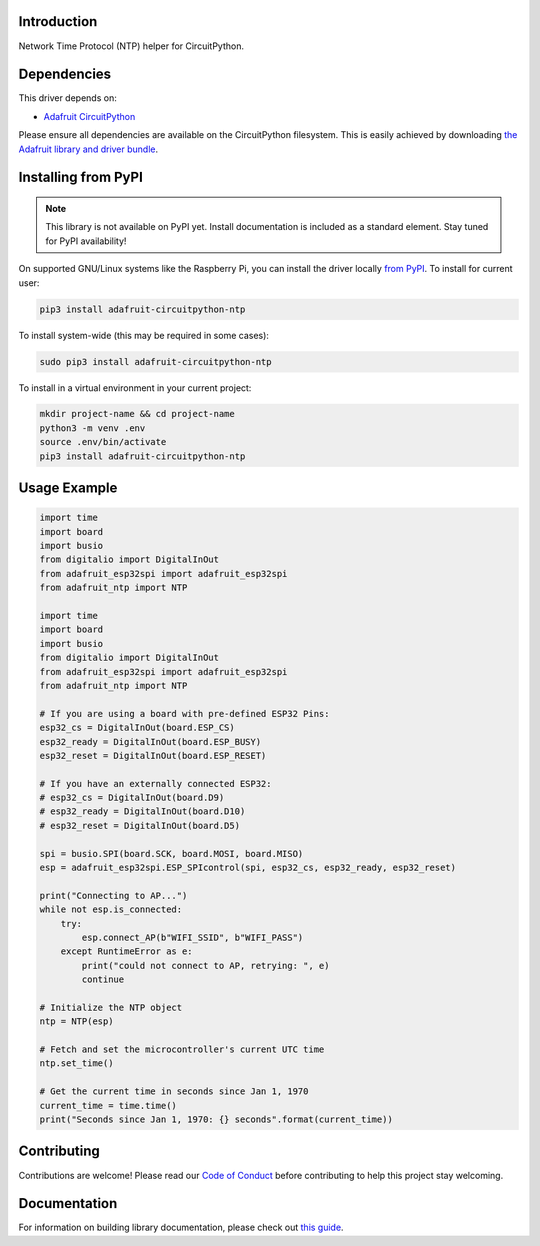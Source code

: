 Introduction
============

.. image:: https://readthedocs.org/projects/adafruit-circuitpython-ntp/badge/?version=latest
    :target: https://circuitpython.readthedocs.io/projects/ntp/en/latest/
    :alt: Documentation Status

.. image:: https://img.shields.io/discord/327254708534116352.svg
    :target: https://discord.gg/nBQh6qu
    :alt: Discord

.. image:: https://github.com/adafruit/Adafruit_CircuitPython_NTP/workflows/Build%20CI/badge.svg
    :target: https://github.com/adafruit/Adafruit_CircuitPython_NTP/actions/
    :alt: Build Status

Network Time Protocol (NTP) helper for CircuitPython.


Dependencies
=============
This driver depends on:

* `Adafruit CircuitPython <https://github.com/adafruit/circuitpython>`_

Please ensure all dependencies are available on the CircuitPython filesystem.
This is easily achieved by downloading
`the Adafruit library and driver bundle <https://github.com/adafruit/Adafruit_CircuitPython_Bundle>`_.

Installing from PyPI
=====================
.. note:: This library is not available on PyPI yet. Install documentation is included
   as a standard element. Stay tuned for PyPI availability!

On supported GNU/Linux systems like the Raspberry Pi, you can install the driver locally `from
PyPI <https://pypi.org/project/adafruit-circuitpython-ntp/>`_. To install for current user:

.. code-block:: shell

    pip3 install adafruit-circuitpython-ntp

To install system-wide (this may be required in some cases):

.. code-block:: shell

    sudo pip3 install adafruit-circuitpython-ntp

To install in a virtual environment in your current project:

.. code-block:: shell

    mkdir project-name && cd project-name
    python3 -m venv .env
    source .env/bin/activate
    pip3 install adafruit-circuitpython-ntp

Usage Example
=============

.. code-block:: python

    import time
    import board
    import busio
    from digitalio import DigitalInOut
    from adafruit_esp32spi import adafruit_esp32spi
    from adafruit_ntp import NTP

    import time
    import board
    import busio
    from digitalio import DigitalInOut
    from adafruit_esp32spi import adafruit_esp32spi
    from adafruit_ntp import NTP

    # If you are using a board with pre-defined ESP32 Pins:
    esp32_cs = DigitalInOut(board.ESP_CS)
    esp32_ready = DigitalInOut(board.ESP_BUSY)
    esp32_reset = DigitalInOut(board.ESP_RESET)

    # If you have an externally connected ESP32:
    # esp32_cs = DigitalInOut(board.D9)
    # esp32_ready = DigitalInOut(board.D10)
    # esp32_reset = DigitalInOut(board.D5)

    spi = busio.SPI(board.SCK, board.MOSI, board.MISO)
    esp = adafruit_esp32spi.ESP_SPIcontrol(spi, esp32_cs, esp32_ready, esp32_reset)

    print("Connecting to AP...")
    while not esp.is_connected:
        try:
            esp.connect_AP(b"WIFI_SSID", b"WIFI_PASS")
        except RuntimeError as e:
            print("could not connect to AP, retrying: ", e)
            continue

    # Initialize the NTP object
    ntp = NTP(esp)

    # Fetch and set the microcontroller's current UTC time
    ntp.set_time()

    # Get the current time in seconds since Jan 1, 1970
    current_time = time.time()
    print("Seconds since Jan 1, 1970: {} seconds".format(current_time))


Contributing
============

Contributions are welcome! Please read our `Code of Conduct
<https://github.com/adafruit/Adafruit_CircuitPython_NTP/blob/master/CODE_OF_CONDUCT.md>`_
before contributing to help this project stay welcoming.

Documentation
=============

For information on building library documentation, please check out `this guide <https://learn.adafruit.com/creating-and-sharing-a-circuitpython-library/sharing-our-docs-on-readthedocs#sphinx-5-1>`_.
